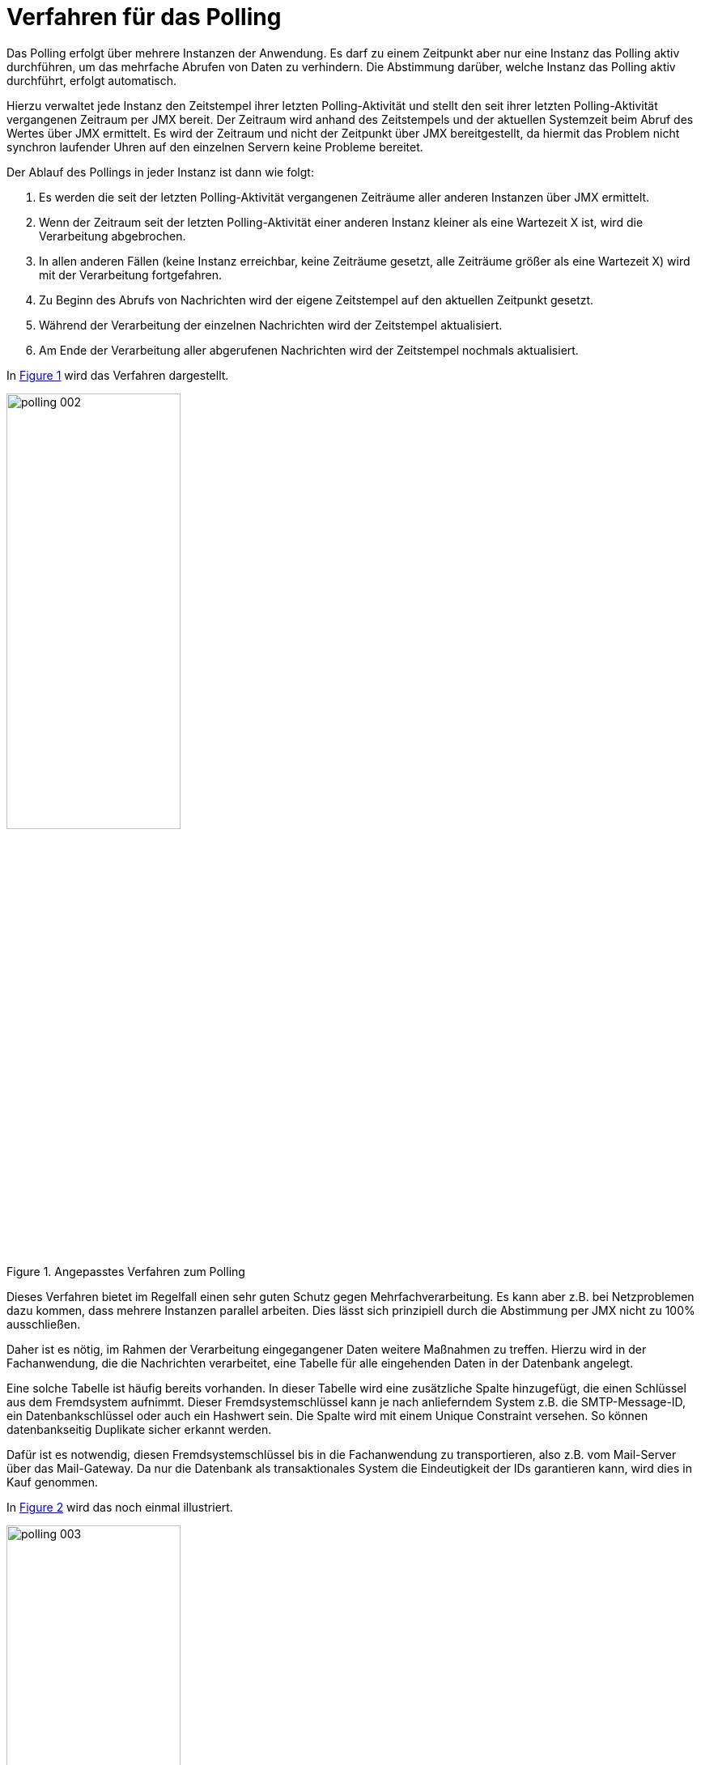 [[verfahren-fuer-das-polling]]
= Verfahren für das Polling

Das Polling erfolgt über mehrere Instanzen der Anwendung.
Es darf zu einem Zeitpunkt aber nur eine Instanz das Polling aktiv durchführen, um das mehrfache Abrufen von Daten zu verhindern.
Die Abstimmung darüber, welche Instanz das Polling aktiv durchführt, erfolgt automatisch.

Hierzu verwaltet jede Instanz den Zeitstempel ihrer letzten Polling-Aktivität und stellt den seit ihrer letzten Polling-Aktivität vergangenen Zeitraum per JMX bereit.
Der Zeitraum wird anhand des Zeitstempels und der aktuellen Systemzeit beim Abruf des Wertes über JMX ermittelt.
Es wird der Zeitraum und nicht der Zeitpunkt über JMX bereitgestellt, da hiermit das Problem nicht synchron laufender Uhren auf den einzelnen Servern keine Probleme bereitet.

Der Ablauf des Pollings in jeder Instanz ist dann wie folgt:

1.  Es werden die seit der letzten Polling-Aktivität vergangenen Zeiträume aller anderen Instanzen über JMX ermittelt.
2.  Wenn der Zeitraum seit der letzten Polling-Aktivität einer anderen Instanz kleiner als eine Wartezeit X ist, wird die Verarbeitung abgebrochen.
3.  In allen anderen Fällen (keine Instanz erreichbar, keine Zeiträume gesetzt, alle Zeiträume größer als eine Wartezeit X) wird mit der Verarbeitung fortgefahren.
4.  Zu Beginn des Abrufs von Nachrichten wird der eigene Zeitstempel auf den aktuellen Zeitpunkt gesetzt.
5.  Während der Verarbeitung der einzelnen Nachrichten wird der Zeitstempel aktualisiert.
6.  Am Ende der Verarbeitung aller abgerufenen Nachrichten wird der Zeitstempel nochmals aktualisiert.

In <<image-002>> wird das Verfahren dargestellt.

:desc-image-002: Angepasstes Verfahren zum Polling
[id="image-002",reftext="{figure-caption} {counter:figures}"]
.{desc-image-002}
image::polling_002.png[align="center",width=50%,pdfwidth=50%]

Dieses Verfahren bietet im Regelfall einen sehr guten Schutz gegen Mehrfachverarbeitung.
Es kann aber z.B. bei Netzproblemen dazu kommen, dass mehrere Instanzen parallel arbeiten.
Dies lässt sich prinzipiell durch die Abstimmung per JMX nicht zu 100% ausschließen.

Daher ist es nötig, im Rahmen der Verarbeitung eingegangener Daten weitere Maßnahmen zu treffen.
Hierzu wird in der Fachanwendung, die die Nachrichten verarbeitet, eine Tabelle für alle eingehenden Daten in der Datenbank angelegt.

Eine solche Tabelle ist häufig bereits vorhanden.
In dieser Tabelle wird eine zusätzliche Spalte hinzugefügt, die einen Schlüssel aus dem Fremdsystem aufnimmt.
Dieser Fremdsystemschlüssel kann je nach anlieferndem System z.B. die SMTP-Message-ID, ein Datenbankschlüssel oder auch ein Hashwert sein.
Die Spalte wird mit einem Unique Constraint versehen.
So können datenbankseitig Duplikate sicher erkannt werden.

Dafür ist es notwendig, diesen Fremdsystemschlüssel bis in die Fachanwendung zu transportieren, also z.B. vom Mail-Server über das Mail-Gateway.
Da nur die Datenbank als transaktionales System die Eindeutigkeit der IDs garantieren kann, wird dies in Kauf genommen.

In <<image-003>> wird das noch einmal illustriert.

:desc-image-003: Nachrichten-Tabelle
[id="image-003",reftext="{figure-caption} {counter:figures}"]
.{desc-image-003}
image::polling_003.png[align="center",width=50%,pdfwidth=50%]


[[die-bibliothek-isy-polling]]
= Die Bibliothek isy-polling

Die Bibliothek `isy-polling` der IsyFact-Standards implementiert den oben dargestellten Synchronisationsmechanismus über JMX.
Die Bibliothek kann mit mehreren zu pollenden Datenquellen und beliebig vielen Instanzen der Anwendung zum Abfragen einer Datenquelle umgehen.

Zur weiteren Erläuterung der einzelnen Klassen der Bibliothek wird zunächst der Begriff „Polling-Cluster“ definiert:

NOTE: Ein *Polling-Cluster* besteht aus einer Menge von Anwendungsinstanzen, die jeweils die gleiche Datenquelle abfragen und wird durch eine innerhalb der Anwendung eindeutige ID identifiziert.

Ein Polling-Cluster wird durch die Klasse `PollingCluster` implementiert.
Diese Klasse ist dafür zuständig, die Informationen eines Polling-Clusters zu verwalten.
Hierzu zählen insbesondere der Zeitpunkt der letzten Polling-Aktivität und die Wartezeit.
Die wesentlichen Parameter eines Polling-Clusters werden über die Anwendungskonfiguration festgelegt und beim Start der Anwendung eingelesen.

Die Verwaltung des Pollings für mehrere Nachrichtenquellen erfolgt über einen Polling-Verwalter (Klasse `PollingVerwalter`). Der Polling-Verwalter kennt und verwaltet alle PollingCluster der Anwendung.
Die Klasse `PollingVerwalter` ist die einzige Klasse der Bibliothek, die eine Anwendungsimplementierung direkt nutzt.

Die Methode `startePolling` prüft, ob die aufrufende Anwendungsinstanz das Polling durchführen darf.
Hierzu wird ihr die ID des Polling-Clusters als Argument übergeben.
Sie liefert `true`, wenn das Polling gestartet werden darf, ansonsten `false`.
Hierfür wird der seit der letzten Polling-Aktivität vergangene Zeitraum der anderen Instanzen des Polling-Clusters über JMX abgefragt und zusammen mit der im Polling-Cluster hinterlegten Wartezeit ausgewertet.

Die Methode `aktualisiereZeitpunktLetztePolling­Aktivitaet` setzt den Zeitpunkt der letzten Polling-Aktivität für den Polling-Cluster mit der übergebenen ID auf den aktuellen Systemzeitpunkt, die Methode `getZeitpunktLetztePollingAktivitaet` liefert den Zeitpunkt der letzten Polling-Aktivität für den Polling-Cluster mit der übergebenen ID.

Mit der Annotation `PollingAktion` ist es möglich, eine Methode zu annotieren, bei deren Aufruf dann der Zeitstempel für den angegebenen Polling-Cluster aktualisiert wird.
Der zugehörige Interceptor ist in der Klasse `PollingAktionInterceptor` implementiert.

Schließlich ermöglicht die Klasse `PollingMBean` den anderen Instanzen, den seit der letzten Polling-Aktivität vergangenen Zeitraum über JMX abzufragen.

In <<image-004>> ist das Klassendiagramm der Bibliothek `isy-polling` dargestellt.

:desc-image-004: Klassendiagramm der Bibliothek isy-polling
[id="image-004",reftext="{figure-caption} {counter:figures}"]
.{desc-image-004}
image::polling_004.png[align="center"]

[[einbinden-der-bibliothek-in-die-anwendung]]
= Einbinden der Bibliothek in die Anwendung

Polling wird in der Regel in einem Verarbeitungszyklus implementiert, der über einen Timer gestartet wird.
Der Verarbeitungszyklus kann eine oder nacheinander mehrere Datenquellen abfragen.

Das Einbinden der Bibliothek `isy-polling` in eine Anwendung erfolgt über Spring.
JMX-Verbindungen und Polling-Cluster werden über die Anwendungskonfiguration definiert.

Im Folgenden wird im Detail beschrieben, wie die Bibliothek eingebunden und genutzt wird.

[[anwendungskonfiguration]]
== Anwendungskonfiguration

In der Anwendungskonfiguration werden Polling-Cluster und JMX-Verbindungsparameter definiert.
Bei der Definition der Polling-Cluster hat man die Möglichkeit einen Cluster für einen gesamten Verarbeitungszyklus oder einen Cluster für jede abzufragende Datenquelle zu definieren.
Welche der beiden Möglichkeiten gewählt wird, hängt vom konkreten Anwendungsfall ab und muss beim Entwurf der Anwendung entschieden werden.

[[lastverteilung-ueber-cluster-definition]]
=== Lastverteilung über Cluster-Definition

Wird ein Polling-Cluster je zu pollender Datenquelle festgelegt, so kann eine gewisse Lastverteilung erreicht werden wie folgendes Beispiel zeigt:

[underline]#Beispiel#:

In einer Anwendung ist ein Verarbeitungszyklus so realisiert, dass drei E-Mail-Konten nacheinander abgefragt werden.
Der Verarbeitungszyklus wird periodisch über einen Timer gestartet.
Es gibt zwei Instanzen der Anwendung.
Wird für jedes E-Mail-Konto ein eigener Polling-Cluster definiert, so ist der Ablauf der folgende:

Der Timer im Knoten 1 startet den Verarbeitungszyklus.
Es wird zunächst der Polling-Verwalter gefragt, ob das Polling für den Cluster 1 gestartet werden darf.
Knoten 2 hat das Polling noch nicht begonnen, so dass der Polling-Verwalter im Knoten 1 die Verarbeitung der Nachrichten aus dem E-Mail-Konto 1 erlaubt.

Zwischenzeitlich startet auch der Timer im Knoten 2 einen Verarbeitungszyklus.
Der Polling-Verwalter im Knoten 2 erkennt, dass das Polling im Knoten 1 für den Cluster 1 bereits aktiv ist und verweigert die Erlaubnis, die Nachrichten des E-Mail-Konto 1 abzuarbeiten.
Die Anwendung fragt den Polling-Verwalter daher als nächstes um Erlaubnis, das Polling für den Cluster 2 durchzuführen.
Das wird erlaubt und Knoten 2 verarbeitet die Nachrichten des E-Mail-Konto 2.

Während Knoten 2 noch mit den Nachrichten des E-Mail-Konto 2 beschäftigt ist, hat Knoten 1 alle Nachrichten aus E-Mail-Konto 1 verarbeitet.
Er fragt jetzt den Polling-Verwalter um Erlaubnis, das Polling für den Cluster 2 durchzuführen.
Die Erlaubnis wird verweigert, weil Knoten 2 bereits damit beschäftigt ist.
Daher fragt die Anwendung als nächstes um Erlaubnis, das Polling für den Cluster 3 durchzuführen.
Das wird erlaubt und Knoten 1 verarbeitet die Nachrichten aus dem E-Mail-Konto 3.

Knoten 2 ist mit der Verarbeitung des E-Mail-Konto 2 fertig und möchte nun E-Mail-Konto 3 verarbeiten, was aber verweigert wird, da Knoten 1 bereits damit beschäftigt ist.
Dies schließt den Verarbeitungszyklus im Knoten 2 ab.

Dieses Beispiel zeigt, dass E-Mail-Konten parallel von beiden Instanzen abgearbeitet werden können.


[[konfigurationsklassen]]
=== Konfigurationsklassen

Polling-Cluster und JMX-Verbindungsparameter werden über Konfigurationsklassen konfiguriert.
Eine Konfigurationsklasse definiert zunächst eine Menge zusammengehöriger Konfigurationsparameter.
Von jeder Konfigurationsklasse kann es mehrere Ausprägungen geben.
Eine Konfigurationsklasse wird durch ein festes Namenspräfix der Konfigurationsparameter beschrieben.

Werden Ausprägungen von Konfigurationsklassen konfiguriert, so werden die IDs aller Ausprägungen unter einem Konfigurationsparameter aufgelistet.
Konfigurationsparameter einer Ausprägung haben dann das Namensschema <Konfigurationsklassen-Präfix>.<ID der Ausprägung>. <Name des Konfigurationsparameters>.

Das Beispiel in <<listing-PollingKonfiguration>> zeigt folgende Vorgaben:

* Die Konfigurationsklasse „JMX-Verbindung“ hat das Präfix `polling.jmxverbindung`.

* Für die Konfigurationsklasse „JMX-Verbindung“ gibt es die Konfigurationsparameter `host`, `port`, `benutzer` und `passwort`.

* Es gilt die Konvention, dass IDs für Ausprägungen großgeschrieben werden.
  Damit kann an einzelnen Konfigurationseinträgen sofort erkannt werden, dass sie zu einer Konfigurationsklasse gehören.

:desc-listing-PollingKonfiguration: Polling Konfiguration
[id="listing-PollingKonfiguration",reftext="{listing-caption} {counter:listings }"]
.{desc-listing-PollingKonfiguration}
[source,properties]
----
# Kommaseparierte Liste mit den Ids der Verbindungsparameter zu
# den übrigen Clusterservern
polling.jmxverbindung.ids = SERVER2

# Verbindungsparameter zum anderen Knoten
# Hostangabe für den JMX-Zugriff
polling.jmxverbindung.SERVER2.host = localhost
# Portangabe für den JMX-Zugriff
polling.jmxverbindung.SERVER2.port = 9010
# Benutzerkennung für den JMX-Zugriff
polling.jmxverbindung.SERVER2.benutzer = userid
# Kennwort für den JMX-Zugriff
polling.jmxverbindung.SERVER2.passwort = pwd
----

Für das Polling gibt es die folgenden Konfigurationsklassen:

* *JMX-Verbindungen* beinhalten die JMX-Verbindungsparameter zu den anderen Knoten des Clusters.
Sie werden über eine ID identifiziert.
Das Präfix der Konfigurationseinträge für JMX-Parameter lautet `polling.jmxverbindung`.
* *Polling-Cluster* enthalten die Angaben zur Steuerung des Pollings.
Ein Polling-Cluster wird über eine ID identifiziert.
Das Präfix der Konfigurationseinträge für Polling-Cluster lautet `polling.cluster`.

[[konfigurationsparameter]]
=== Konfigurationsparameter

JMX-Verbindungen haben die folgenden Attribute:

`polling.jmxverbindung.ids`: +
Kommaseparierte Liste mit den IDs der Verbindungsparameter zu den übrigen Clusterservern.

`polling.jmxverbindung.<ID>.host`: +
Hostangabe für den JMX-Zugriff.

`polling.jmxverbindung.<ID>.port`: +
Portangabe für den JMX-Zugriff.

`polling.jmxverbindung.<ID>.benutzer`: +
Benutzerkennung für den JMX-Zugriff

`polling.jmxverbindung.<ID>.passwort`: +
Kennwort für den JMX-Zugriff

Polling-Cluster haben die folgenden Attribute:

`polling.cluster.ids`: +
Kommaseparierte Liste der Cluster-IDs.

`polling.cluster.<ID>.name`: +
Name des Polling-Clusters.
Der hier festgelegte Name wird zur MBean-Identifikation benutzt und ist in der JMX-Konsole sichtbar.

`polling.cluster.<ID>.wartezeit`: +
Wartezeit in Sekunden, die abgelaufen sein muss, damit diese Anwendung das Polling übernehmen kann.
Dieser Wert sollte doppelt so groß sein, wie der Delay-Wert des Timers, der den Verarbeitungszyklus auslöst.
Die Wartezeit muss mindestens 10 Sekunden betragen.

`polling.cluster.<ID>.jmxverbindungen`: +
Kommaseparierte Liste von IDs der Verbindungsparameter zu den übrigen Clusterservern.
Dieser Eintrag ist optional und wird in der Regel nicht benötigt.
Wird er weggelassen, so werden alle für das Polling konfigurierten JMX-Verbindungen zugeordnet.

[[konfiguration-fuer-den-test]]
=== Konfiguration für den Test

Für Tests der Anwendung, insbesondere für lokale Entwicklertests, stehen in der Regel nicht mehrere Instanzen der Anwendung zur Verfügung.
In diesem Fall kann das konfigurierte Polling die Tests behindern.

Für Tests kann der Polling-Verwalter in den Standalone-Modus versetzt werden.
In diesem Modus erkennt der Polling-Verwalter, dass keine Cluster-Partner existieren und die Polling-Aktionen werden immer zugelassen.

Der Standalone-Modus wird automatisch gesetzt, wenn in der Konfiguration der Parameter `polling.jmxverbindung.ids` weggelassen bzw.
auskommentiert oder der Wert leer gelassen wird.
Da dieses Verhalten in der Regel im Produktivbetrieb nicht erwünscht ist, wird die folgende Warnung in die Log-Ausgabe geschrieben:

NOTE: Für das Polling der Anwendung wurden keine JMX-Verbindungsparameter angegeben! Der Polling-Modus wurde auf "Standalone" gesetzt!

[[beispiel-fuer-eine-polling-konfiguration]]
=== Beispiel für eine Polling-Konfiguration

In <<listing-BeispielPollingKonfiguration>> ist eine vollständige Polling-Konfiguration für einen Cluster aufgeführt, der aus insgesamt zwei Instanzen der Anwendung besteht.

:desc-listing-BeispielPollingKonfiguration: Beispiel Polling Konfiguration
[id="listing-BeispielPollingKonfiguration",reftext="{listing-caption} {counter:listings }"]
.{desc-listing-BeispielPollingKonfiguration}
[source,properties]
----
# -----------------------------------------------------------
# Parameter für das Polling
# -----------------------------------------------------------
# Kommaseparierte Liste mit den Ids der Verbindungsparameter
# zu den *übrigen* Clusterservern
polling.jmxverbindung.ids = SERVER2

# Verbindungsparameter zum anderen Knoten
# Hostangabe für den JMX-Zugriff
polling.jmxverbindung.SERVER2.host = localhost
# Portangabe für den JMX-Zugriff
polling.jmxverbindung.SERVER2.port = 9010
# Benutzerkennung für den JMX-Zugriff
polling.jmxverbindung.SERVER2.benutzer = userid
# Kennwort für den JMX-Zugriff
polling.jmxverbindung.SERVER2.passwort = pwd

# Kommaseparierte Liste der Cluster-Ids, zu denen die
# Anwendung gehört
polling.cluster.ids = MAILABRUF_CLUSTER
# Name des Clusters. Dieser Name wird zur Bildung der MBean-
# Identifikation verwendet.
polling.cluster.MAILABRUF_CLUSTER.name = XY-Nachrichten
# Wartezeit in Sekunden, die abgelaufen sein muss, damit
# diese Anwendung das Polling übernehmen kann.
polling.cluster.MAILABRUF_CLUSTER.wartezeit = 600
----

Cluster können nicht dynamisch nur durch die Konfiguration erzeugt werden.
Sie sind vielmehr eng mit der Anwendungslogik verknüpft.
Daher ist es sinnvoll, nur die Konfigurationsparameter in die betriebliche Property-Datei der Anwendung zu legen, die sich auf die Verbindungsparameter beziehen.

[[beispiel-fuer-eine-polling-konfiguration-mit-lastverteilung]]
=== Beispiel für eine Polling-Konfiguration mit Lastverteilung

In <<listing-BeispielPollingKonfigurationLastverteilung>> ist die Polling-Konfiguration für zwei zu pollende Datenquellen mit jeweils eigenem Polling-Cluster aufgeführt.
Die beiden Cluster bestehen jeweils aus den zwei gleichen Instanzen der Anwendung.
Wie in Kapitel <<lastverteilung-ueber-cluster-definition>> beschrieben, kann so eine Lastverteilung erfolgen.

:desc-listing-BeispielPollingKonfigurationLastverteilung: Beispiel Polling Konfiguration mit Lastverteilung
[id="listing-BeispielPollingKonfigurationLastverteilung",reftext="{listing-caption} {counter:listings }"]
.{desc-listing-BeispielPollingKonfigurationLastverteilung}
[source,properties]
----
# -----------------------------------------------------------
# Parameter für das Polling
# -----------------------------------------------------------
# Kommaseparierte Liste mit den Ids der Verbindungsparameter
# zu den *übrigen* Clusterservern
polling.jmxverbindung.ids = SERVER2

# Verbindungsparameter zum anderen Knoten
# Hostangabe für den JMX-Zugriff
polling.jmxverbindung.SERVER2.host = localhost
# Portangabe für den JMX-Zugriff
polling.jmxverbindung.SERVER2.port = 9010
# Benutzerkennung für den JMX-Zugriff
polling.jmxverbindung.SERVER2.benutzer = userid
# Kennwort für den JMX-Zugriff
polling.jmxverbindung.SERVER2.passwort = pwd

# Kommaseparierte Liste der Cluster-Ids, zu denen die
# Anwendung gehört
polling.cluster.ids = POSTFACH1_CLUSTER,POSTFACH2_CLUSTER
# Parameter des POSTFACH1_CLUSTER
# Name des Clusters. Dieser Name wird zur Bildung der MBean-
# Identifikation verwendet.
polling.cluster.POSTFACH1_CLUSTER.name = Postfachabruf-1
# Wartezeit in Sekunden, die abgelaufen sein muss, damit
# diese Anwendung das Polling übernehmen kann.
polling.cluster.POSTFACH1_CLUSTER.wartezeit = 600
# Parameter des POSTFACH2_CLUSTER
# Name des Clusters. Dieser Name wird zur Bildung der MBean-
# Identifikation verwendet.
polling.cluster.POSTFACH2_CLUSTER.name = Postfachabruf-2
# Wartezeit in Sekunden, die abgelaufen sein muss, damit
# diese Anwendung das Polling übernehmen kann.
polling.cluster.POSTFACH2_CLUSTER.wartezeit = 600
----

[[spring-konfiguration]]
== Spring-Konfiguration

Über Spring werden mindestens der Polling-Verwalter und je Cluster eine MBean konfiguriert.
Wird die PollingAktion-Annotation verwendet, muss der entsprechende Interceptor noch konfiguriert werden.

Im Folgenden werden Beispiele für die Spring-Konfiguration aufgeführt.

:desc-listing-KonfigurationPollingVerwalter: Konfiguration des Polling-Verwalters
[id="listing-KonfigurationPollingVerwalter",reftext="{listing-caption} {counter:listings }"]
.{desc-listing-KonfigurationPollingVerwalter}
[source,properties]
[source, xml]
----
<!-- Polling-Verwalter -->
<bean id="pollingVerwalter" class="de.bund.bva.pliscommon.polling.impl.PollingVerwalterImpl">
  <property name="konfiguration" ref="konfiguration" />
  <property name="jmxDomain" value="de.bund.bva.domaene.anwendung" />
</bean>
----

<<listing-KonfigurationPollingVerwalter>>: Die Property `konfiguration` enthält die Referenz auf die Komponente „Konfiguration“, die Property `jmxDomain` enthält den Namen der JMX-Domain.
Das ist in der Regel das Basis-Package der Anwendung.

:desc-listing-KonfigurationMBeans: Konfiguration der MBeans
[id="listing-KonfigurationMBeans",reftext="{listing-caption} {counter:listings }"]
.{desc-listing-KonfigurationMBeans}
[source, xml]
----
<bean id="mailabrufClusterMonitor" class="de.bund.bva.pliscommon.polling.PollingMBean"
    depends-on="mBeanExporter">
  <property name="pollingVerwalter" ref="pollingVerwalter" />
  <property name="clusterId" value="MAILABRUF_CLUSTER" />
</bean>
----

<<listing-KonfigurationMBeans>>: Die Property `pollingVerwalter` enthält die Referenz auf die Komponente „Polling-Verwalter“, die Property `clusterId` enthält die ID des Polling-Clusters, für den sie den seit der letzten Polling-Aktivität vergangenen Zeitraum liefern soll.

Die Einbindung in JMX erfolgt über den MBean-Exporter dann wie in <<listing-EinbindungJMX>>.

:desc-listing-EinbindungJMX: Einbindung in JMX
[id="listing-EinbindungJMX",reftext="{listing-caption} {counter:listings }"]
.{desc-listing-EinbindungJMX}
[source, xml]
----
<bean id="mBeanExporter" class = "org.springframework.jmx.export.MBeanExporter">
  <property name="assembler">
    <bean class = "org.springframework.jmx.export.assembler.MetadataMBeanInfoAssembler">
      <property name="attributeSource">
        <bean class = "org.springframework.jmx.export.annotation.AnnotationJmxAttributeSource" />
      </property>
    </bean>
  </property>
  <property name="autodetect" value="false" />
  <property name="beans">
    <map>
      <entry key=
        "de.bund.bva.domaene.anwendung:type=PollingStatus,name=Polling-Aktivitaet-${polling.cluster.MAILABRUF_CLUSTER.name}"
          value-ref="mailabrufClusterMonitor" />
    </map>
  </property>
</bean>
----

Hierbei ist zu beachten, dass der Cluster-Name aus der Konfiguration hier für die Bildung des Keys für die MBeans verwendet wird.

Zur Konfiguration des Polling-Aktion-Interceptors siehe <<listing-PollingAktionInterceptor>>.

:desc-listing-PollingAktionInterceptor: Konfiguration des Polling-Aktion-Interceptors
[id="listing-PollingAktionInterceptor",reftext="{listing-caption} {counter:listings }"]
.{desc-listing-PollingAktionInterceptor}
[source, xml]
----
<!-- @PollingAktion Annotation einschalten -->
<bean id="pollingAktionInterceptor" class="de.bund.bva.pliscommon.polling.annotation.PollingAktionInterceptor">
  <property name="pollingVerwalter" ref="pollingVerwalter" />
</bean>
<aop:config>
  <aop:pointcut id="pollingAktionPointcut"
    expression="@annotation(de.bund.bva.pliscommon.polling.annotation.PollingAktion) ||
      @within(de.bund.bva.pliscommon.polling.annotation.PollingAktion)" />
  <aop:advisor pointcut-ref="pollingAktionPointcut"
    advice-ref="pollingAktionInterceptor" />
</aop:config>
----

[[nutzung-im-code]]
== Nutzung im Code

Wie bereits erwähnt, wird Polling in der Regel in einem Verarbeitungszyklus implementiert, der über einen Timer gestartet wird.
Der Verarbeitungszyklus kann eine oder nacheinander mehrere Datenquellen abfragen, für die jeweils ein Polling-Cluster definiert sein kann.
Für jeden Polling-Cluster werden in einem Verarbeitungszyklus die folgenden Schritte ausgeführt:

1. <<listing-AbfragePollingVerwalter>>, ob das Polling für den Cluster gestartet werden darf.
Ist das nicht der Fall, ist die Verarbeitung für den Cluster beendet.

:desc-listing-AbfragePollingVerwalter: Abfrage des Polling-Verwalters
[id="listing-AbfragePollingVerwalter",reftext="{listing-caption} {counter:listings }"]
.{desc-listing-AbfragePollingVerwalter}
[source, java]
----
if(!pollingVerwalter.startePolling("MAILABRUF_CLUSTER")) {
  LOG.info("Verarbeitung wurde nicht gestartet, da die " +
    "Wartezeit für den Cluster mit der ID " +
    "\"MAILABRUF_CLUSTER\" noch nicht " +
    "abgelaufen ist.");
  return;
}
fuehreVerarbeitungDurch();
----

[start=2]
2. Durchführen der Verarbeitung für jeden Datensatz.
Am Ende der Verarbeitung eines Datensatzes wird der Zeitpunkt der letzten Polling-Aktivität aktualisiert.

:desc-listing-VerarbeitungDatensatz: Verarbeitung für jeden Datensatz
[id="listing-VerarbeitungDatensatz",reftext="{listing-caption} {counter:listings }"]
.{desc-listing-VerarbeitungDatensatz}
[source, java]
----
// ...
for (Datensatz datensatz: datensaetze) {
  // Verarbeite Datensatz
  // ...
  pollingVerwalter.aktualisiereZeitpunktLetztePollingAktivitaet("MAILABRUF_CLUSTER");
}
// ...
----

oder

:desc-listing-VerarbeitungPollingAktion: Verarbeitung mit Polling-Aktion
[id="listing-VerarbeitungPollingAktion",reftext="{listing-caption} {counter:listings }"]
.{desc-listing-VerarbeitungPollingAktion}
[source, java]
----
/**
* Führt eine Polling-Aktion aus
*/
@PollingAktion(pollingCluster="MAILABRUF_CLUSTER")
public void doPollingAktion () {
  // Verarbeite Datensatz
  // ...
}
// ...
  for (Datensatz datensatz: datensaetze) {
    // Verarbeite Datensatz
    // ...
    doPollingAktion();
  }
// ...
----
